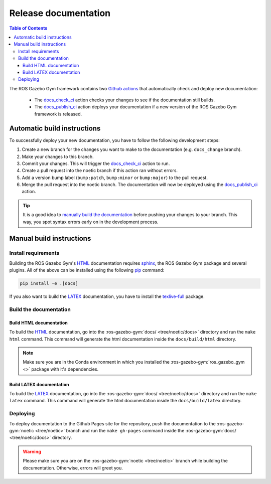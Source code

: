 =====================
Release documentation
=====================

.. contents:: Table of Contents

The ROS Gazebo Gym framework contains two `Github actions`_ that automatically check and
deploy new documentation:

    * The `docs_check_ci`_ action checks your changes to see if the documentation still builds.
    * The `docs_publish_ci`_ action deploys your documentation if a new version of the ROS Gazebo Gym framework is released.

Automatic build instructions
============================

To successfully deploy your new documentation, you have to follow the following development steps:

#. Create a new branch for the changes you want to make to the documentation (e.g. ``docs_change`` branch).
#. Make your changes to this branch.
#. Commit your changes. This will trigger the `docs_check_ci`_ action to run.
#. Create a pull request into the noetic branch if this action ran without errors.
#. Add a version bump label (``bump:patch``, ``bump:minor`` or ``bump:major``) to the pull request.
#. Merge the pull request into the noetic branch. The documentation will now be deployed using the `docs_publish_ci`_ action.

.. _`Github actions`: https://github.com/features/actions
.. _`docs_check_ci`: https://github.com/rickstaa/ros-gazebo-gym/blob/noetic/.github/workflows/docs_check_ci.yml
.. _`docs_publish_ci`: https://github.com/rickstaa/ros-gazebo-gym/blob/noetic/.github/workflows/docs_publish_ci.yml

.. tip::

    It is a good idea to `manually build the documentation <#build-the-documentation>`_ before pushing your changes to
    your branch. This way, you spot syntax errors early on in the development process.

Manual build instructions
=========================

Install requirements
--------------------

Building the ROS Gazebo Gym's `HTML`_ documentation requires `sphinx`_,
the ROS Gazebo Gym package and several plugins. All of the above can be
installed using the following `pip`_ command:

.. code-block:: bash

    pip install -e .[docs]

.. _`sphinx`: http://www.sphinx-doc.org/en/master
.. _`pip`: https://pypi.org/project/pip/

If you also want to build the `LATEX`_ documentation, you have to install the `texlive-full`_
package.

.. _`texlive-full`: https://tug.org/texlive/

Build the documentation
-----------------------

Build HTML documentation
~~~~~~~~~~~~~~~~~~~~~~~~

To build the `HTML`_ documentation, go into the :ros-gazebo-gym:`docs/ <tree/noetic/docs>` directory and run the
``make html`` command. This command will generate the html documentation
inside the ``docs/build/html`` directory.

.. note::
    Make sure you are in the Conda environment in which you installed the :ros-gazebo-gym:`ros_gazebo_gym <>`
    package with it's dependencies.

.. _`HTML`: https://www.w3schools.com/html/

Build LATEX documentation
~~~~~~~~~~~~~~~~~~~~~~~~~

To build the `LATEX`_ documentation, go into the :ros-gazebo-gym:`docs/ <tree/noetic/docs>` directory and run the
``make latex`` command. This command will generate the html documentation
inside the ``docs/build/latex`` directory.

.. _`LATEX`: https://www.latex-project.org/help/documentation/

Deploying
---------

To deploy documentation to the Github Pages site for the repository,
push the documentation to the :ros-gazebo-gym:`noetic <tree/noetic>` branch and run the
``make gh-pages`` command inside the :ros-gazebo-gym:`docs/ <tree/noetic/docs>` directory.

.. warning::

    Please make sure you are on the :ros-gazebo-gym:`noetic <tree/noetic>` branch while building the documentation. Otherwise,
    errors will greet you.
